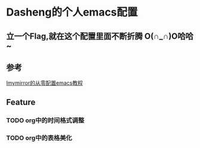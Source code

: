 * Dasheng的个人emacs配置

** 立一个Flag,就在这个配置里面不断折腾 O(∩_∩)O哈哈~

** 参考
[[https://github.com/Imymirror/imy-emacs.d/blob/main/configure-emacs-from-scratch.org#%E4%BB%8E%E9%9B%B6%E9%85%8D%E7%BD%AEemacs%E6%95%99%E7%A8%8B][Imymirror的从零配置emacs教程]]

** Feature
*** TODO org中的时间格式调整
*** TODO org中的表格美化

